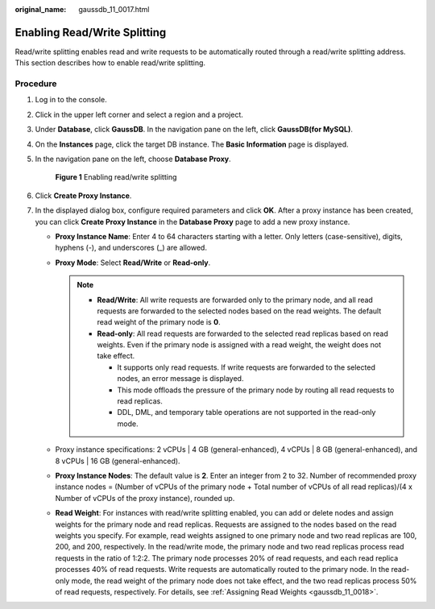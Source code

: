:original_name: gaussdb_11_0017.html

.. _gaussdb_11_0017:

Enabling Read/Write Splitting
=============================

Read/write splitting enables read and write requests to be automatically routed through a read/write splitting address. This section describes how to enable read/write splitting.

Procedure
---------

#. Log in to the console.

#. Click |image1| in the upper left corner and select a region and a project.

#. Under **Database**, click **GaussDB**. In the navigation pane on the left, click **GaussDB(for MySQL)**.

#. On the **Instances** page, click the target DB instance. The **Basic Information** page is displayed.

#. In the navigation pane on the left, choose **Database Proxy**.


   .. figure:: /_static/images/en-us_image_0000001352059444.png
      :alt: **Figure 1** Enabling read/write splitting

      **Figure 1** Enabling read/write splitting

#. Click **Create Proxy Instance**.

#. In the displayed dialog box, configure required parameters and click **OK**. After a proxy instance has been created, you can click **Create Proxy Instance** in the **Database Proxy** page to add a new proxy instance.

   -  **Proxy Instance Name**: Enter 4 to 64 characters starting with a letter. Only letters (case-sensitive), digits, hyphens (-), and underscores (_) are allowed.
   -  **Proxy Mode**: Select **Read/Write** or **Read-only**.

      .. note::

         -  **Read/Write**: All write requests are forwarded only to the primary node, and all read requests are forwarded to the selected nodes based on the read weights. The default read weight of the primary node is **0**.
         -  **Read-only**: All read requests are forwarded to the selected read replicas based on read weights. Even if the primary node is assigned with a read weight, the weight does not take effect.

            -  It supports only read requests. If write requests are forwarded to the selected nodes, an error message is displayed.
            -  This mode offloads the pressure of the primary node by routing all read requests to read replicas.
            -  DDL, DML, and temporary table operations are not supported in the read-only mode.

   -  Proxy instance specifications: 2 vCPUs \| 4 GB (general-enhanced), 4 vCPUs \| 8 GB (general-enhanced), and 8 vCPUs \| 16 GB (general-enhanced).
   -  **Proxy Instance Nodes**: The default value is **2**. Enter an integer from 2 to 32. Number of recommended proxy instance nodes = (Number of vCPUs of the primary node + Total number of vCPUs of all read replicas)/(4 x Number of vCPUs of the proxy instance), rounded up.

   -  **Read Weight**: For instances with read/write splitting enabled, you can add or delete nodes and assign weights for the primary node and read replicas. Requests are assigned to the nodes based on the read weights you specify. For example, read weights assigned to one primary node and two read replicas are 100, 200, and 200, respectively. In the read/write mode, the primary node and two read replicas process read requests in the ratio of 1:2:2. The primary node processes 20% of read requests, and each read replica processes 40% of read requests. Write requests are automatically routed to the primary node. In the read-only mode, the read weight of the primary node does not take effect, and the two read replicas process 50% of read requests, respectively. For details, see :ref:`Assigning Read Weights <gaussdb_11_0018>`.

.. |image1| image:: /_static/images/en-us_image_0000001400391461.png
